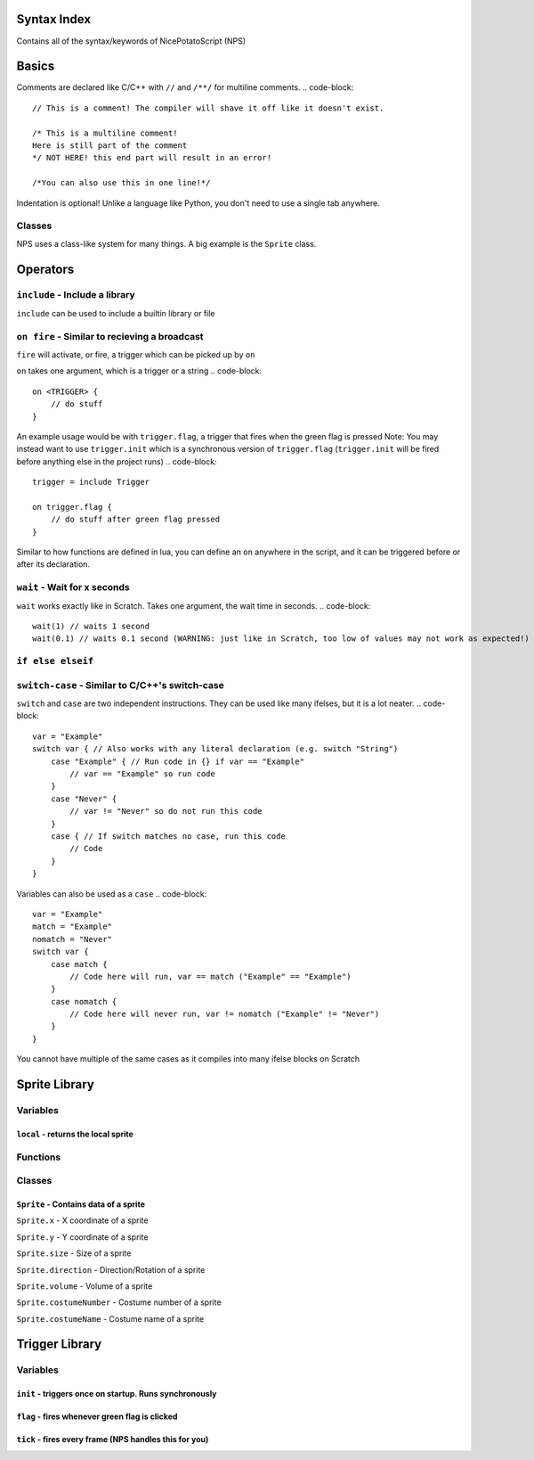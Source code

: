 Syntax Index
============

Contains all of the syntax/keywords of NicePotatoScript (NPS)

Basics
======

Comments are declared like C/C++ with ``//`` and ``/**/`` for multiline comments.
.. code-block::
    // This is a comment! The compiler will shave it off like it doesn't exist.

    /* This is a multiline comment!
    Here is still part of the comment
    */ NOT HERE! this end part will result in an error!

    /*You can also use this in one line!*/

Indentation is optional! Unlike a language like Python, you don't need to use a single tab anywhere.

Classes
-------

NPS uses a class-like system for many things. A big example is the ``Sprite`` class.



Operators
=========

``include`` - Include a library
-------------------------------

``include`` can be used to include a builtin library or file

``on fire`` - Similar to recieving a broadcast
-----------------------------------------

``fire`` will activate, or fire, a trigger which can be picked up by ``on``


``on`` takes one argument, which is a trigger or a string
.. code-block::
    on <TRIGGER> {
        // do stuff
    }

An example usage would be with ``trigger.flag``, a trigger that fires when the green flag is pressed
Note: You may instead want to use ``trigger.init`` which is a synchronous version of ``trigger.flag`` (``trigger.init`` will be fired before anything else in the project runs)
.. code-block::
    trigger = include Trigger

    on trigger.flag {
        // do stuff after green flag pressed
    }

Similar to how functions are defined in lua, you can define an ``on`` anywhere in the script, and it can be triggered before or after its declaration.

``wait`` - Wait for x seconds
-----------------------------

``wait`` works exactly like in Scratch. Takes one argument, the wait time in seconds.
.. code-block::
    wait(1) // waits 1 second
    wait(0.1) // waits 0.1 second (WARNING: just like in Scratch, too low of values may not work as expected!)

``if else elseif``
------------------

``switch-case`` - Similar to C/C++'s switch-case
------------------------------------------------

``switch`` and ``case`` are two independent instructions. They can be used like many ifelses, but it is a lot neater.
.. code-block::
    var = "Example"
    switch var { // Also works with any literal declaration (e.g. switch "String")
        case "Example" { // Run code in {} if var == "Example"
            // var == "Example" so run code
        }
        case "Never" {
            // var != "Never" so do not run this code
        }
        case { // If switch matches no case, run this code
            // Code
        }
    }

Variables can also be used as a ``case``
.. code-block::
    var = "Example"
    match = "Example"
    nomatch = "Never"
    switch var {
        case match {
            // Code here will run, var == match ("Example" == "Example")
        }
        case nomatch {
            // Code here will never run, var != nomatch ("Example" != "Never")
        }
    }

You cannot have multiple of the same cases as it compiles into many ifelse blocks on Scratch

Sprite Library
==============

Variables
---------

``local`` - returns the local sprite
^^^^^^^^^^^^^^^^^^^^^^^^^^^^^^^^^^^^

Functions
---------

Classes
-------

``Sprite`` - Contains data of a sprite
^^^^^^^^^^^^^^^^^^^^^^^^^^^^^^^^^^^^^^

``Sprite.x`` - X coordinate of a sprite

``Sprite.y`` - Y coordinate of a sprite

``Sprite.size`` - Size of a sprite

``Sprite.direction`` - Direction/Rotation of a sprite

``Sprite.volume`` - Volume of a sprite

``Sprite.costumeNumber`` - Costume number of a sprite

``Sprite.costumeName`` - Costume name of a sprite

Trigger Library
===============

Variables
---------

``init`` - triggers once on startup. Runs synchronously
^^^^^^^^^^^^^^^^^^^^^^^^^^^^^^^^^^^^^^^^^^^^^^^^^^^^^^^
``flag`` - fires whenever green flag is clicked
^^^^^^^^^^^^^^^^^^^^^^^^^^^^^^^^^^^^^^^^^^^^^^^
``tick`` - fires every frame (NPS handles this for you)
^^^^^^^^^^^^^^^^^^^^^^^^^^^^^^^^^^^^^^^^^^^^^^^^^^^^^^^

